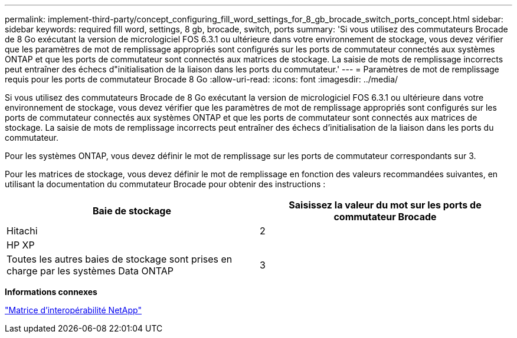 ---
permalink: implement-third-party/concept_configuring_fill_word_settings_for_8_gb_brocade_switch_ports_concept.html 
sidebar: sidebar 
keywords: required fill word, settings, 8 gb, brocade, switch, ports 
summary: 'Si vous utilisez des commutateurs Brocade de 8 Go exécutant la version de micrologiciel FOS 6.3.1 ou ultérieure dans votre environnement de stockage, vous devez vérifier que les paramètres de mot de remplissage appropriés sont configurés sur les ports de commutateur connectés aux systèmes ONTAP et que les ports de commutateur sont connectés aux matrices de stockage. La saisie de mots de remplissage incorrects peut entraîner des échecs d"initialisation de la liaison dans les ports du commutateur.' 
---
= Paramètres de mot de remplissage requis pour les ports de commutateur Brocade 8 Go
:allow-uri-read: 
:icons: font
:imagesdir: ../media/


[role="lead"]
Si vous utilisez des commutateurs Brocade de 8 Go exécutant la version de micrologiciel FOS 6.3.1 ou ultérieure dans votre environnement de stockage, vous devez vérifier que les paramètres de mot de remplissage appropriés sont configurés sur les ports de commutateur connectés aux systèmes ONTAP et que les ports de commutateur sont connectés aux matrices de stockage. La saisie de mots de remplissage incorrects peut entraîner des échecs d'initialisation de la liaison dans les ports du commutateur.

Pour les systèmes ONTAP, vous devez définir le mot de remplissage sur les ports de commutateur correspondants sur 3.

Pour les matrices de stockage, vous devez définir le mot de remplissage en fonction des valeurs recommandées suivantes, en utilisant la documentation du commutateur Brocade pour obtenir des instructions :

[cols="2*"]
|===
| Baie de stockage | Saisissez la valeur du mot sur les ports de commutateur Brocade 


 a| 
Hitachi
| 2 


 a| 
HP XP
|  


 a| 
Toutes les autres baies de stockage sont prises en charge par les systèmes Data ONTAP
| 3 
|===
*Informations connexes*

https://mysupport.netapp.com/matrix["Matrice d'interopérabilité NetApp"]
